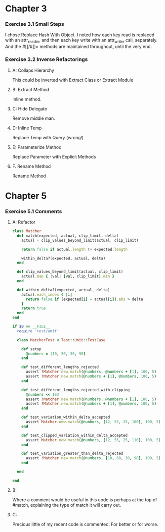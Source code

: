 
* Chapter 3

*** Exercise 3.1 Small Steps
    I chose Replace Hash With Object. I noted how each key read is
    replaced with an attr_reader, and then each key write with an attr_writer
    call, separately. And the #[]/#[]= methods are maintained throughout, until
    the very end.

*** Exercise 3.2 Inverse Refactorings

***** A: Collaps Hierarchy
      This could be inverted with Extract Class or Extract Module

***** B: Extract Method
      Inline method.

***** C: Hide Delegate
      Remove middle man.

***** D: Inline Temp
      Replace Temp with Query (wrong!)

***** E: Parameterize Method
      Replace Parameter with Explicit Methods

***** F. Rename Method
      Rename Method

* Chapter 5
  
*** Exercise 5.1 Comments

***** A: Refactor
#+BEGIN_SRC ruby
  class Matcher
    def match(expected, actual, clip_limit, delta) 
      actual = clip_values_beyond_limit(actual, clip_limit)
  
      return false if actual.length != expected.length
  
      within_delta?(expected, actual, delta)
    end
  
    def clip_values_beyond_limit(actual, clip_limit)
      actual.map { |val| [val, clip_limit].min }
    end
  
    def within_delta?(expected, actual, delta)
      actual.each_index { |i|
        return false if (expected[i] - actual[i]).abs > delta
      }
      return true
    end
  end
  
  if $0 == __FILE__
    require 'test/unit'
  
    class MatcherTest < Test::Unit::TestCase
  
      def setup
        @numbers = [10, 50, 30, 98]
      end
  
      def test_different_lengths_rejected
        assert !Matcher.new.match(@numbers, @numbers + [1], 100, 5)
        assert !Matcher.new.match(@numbers + [1], @numbers, 100, 5)
      end
  
      def test_different_lengths_rejected_with_clipping
        @numbers << 103
        assert !Matcher.new.match(@numbers, @numbers + [1], 100, 5)
        assert !Matcher.new.match(@numbers + [1], @numbers, 100, 5)
      end
  
      def test_variation_within_delta_accepted
        assert Matcher.new.match(@numbers, [12, 55, 25, 100], 100, 5)
      end
  
      def test_clipped_variation_within_delta_accepted
        assert Matcher.new.match(@numbers, [12, 55, 25, 110], 100, 5)
      end
  
      def test_variation_greater_than_delta_rejected
        assert !Matcher.new.match(@numbers, [10, 60, 30, 98], 100, 5)
      end
  
    end
  
  end
#+END_SRC
***** B:
      Where a comment would be useful in this code is perhaps at the top
      of #match, explaining the type of match it will carry out.
***** C:
      Precious little of my recent code is commented. For better or for worse.
